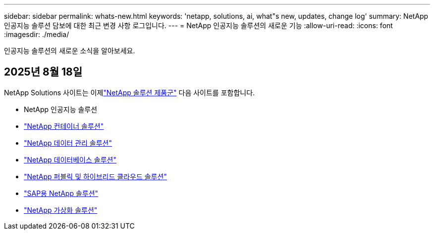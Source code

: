 ---
sidebar: sidebar 
permalink: whats-new.html 
keywords: 'netapp, solutions, ai, what"s new, updates, change log' 
summary: NetApp 인공지능 솔루션 담보에 대한 최근 변경 사항 로그입니다. 
---
= NetApp 인공지능 솔루션의 새로운 기능
:allow-uri-read: 
:icons: font
:imagesdir: ./media/


[role="lead"]
인공지능 솔루션의 새로운 소식을 알아보세요.



== 2025년 8월 18일

NetApp Solutions 사이트는 이제link:https://docs.netapp.com/us-en/netapp-solutions-family/index.html["NetApp 솔루션 제품군"^] 다음 사이트를 포함합니다.

* NetApp 인공지능 솔루션
* link:https://docs.netapp.com/us-en/netapp-solutions-containers/index.html["NetApp 컨테이너 솔루션"^]
* link:https://docs.netapp.com/us-en/netapp-solutions-dataops/index.html["NetApp 데이터 관리 솔루션"^]
* link:https://docs.netapp.com/us-en/netapp-solutions-databases/index.html["NetApp 데이터베이스 솔루션"^]
* link:https://docs.netapp.com/us-en/netapp-solutions-cloud/index.html["NetApp 퍼블릭 및 하이브리드 클라우드 솔루션"^]
* link:https://docs.netapp.com/us-en/netapp-solutions-sap/index.html["SAP용 NetApp 솔루션"^]
* link:https://docs.netapp.com/us-en/netapp-solutions-virtualization/index.html["NetApp 가상화 솔루션"^]

